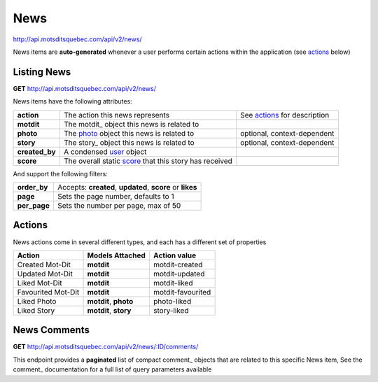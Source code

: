 News
====

http://api.motsditsquebec.com/api/v2/news/

News items are **auto-generated** whenever a user performs certain actions within the application (see actions_ below)


Listing News
------------

**GET** http://api.motsditsquebec.com/api/v2/news/

News items have the following attributes:

+----------------+--------------------------------------------------------+------------------------------+
|   **action**   |            The action this news represents             | See actions_ for description |
+----------------+--------------------------------------------------------+------------------------------+
| **motdit**     | The motdit_ object this news is related to             |                              |
+----------------+--------------------------------------------------------+------------------------------+
| **photo**      | The photo_ object this news is related to              | optional, context-dependent  |
+----------------+--------------------------------------------------------+------------------------------+
| **story**      | The story_ object this news is related to              | optional, context-dependent  |
+----------------+--------------------------------------------------------+------------------------------+
| **created_by** | A condensed user_ object                               |                              |
+----------------+--------------------------------------------------------+------------------------------+
| **score**      | The overall static score_ that this story has received |                              |
+----------------+--------------------------------------------------------+------------------------------+

And support the following filters:

+--------------+-----------------------------------------------------------+
| **order_by** | Accepts: **created**, **updated**, **score** or **likes** |
+--------------+-----------------------------------------------------------+
| **page**     | Sets the page number, defaults to 1                       |
+--------------+-----------------------------------------------------------+
| **per_page** | Sets the number per page, max of 50                       |
+--------------+-----------------------------------------------------------+

Actions
-------

News actions come in several different types, and each has a different set of properties

+--------------------+-----------------------+-------------------+
|       Action       |    Models Attached    |    Action value   |
+====================+=======================+===================+
| Created Mot-Dit    | **motdit**            | motdit-created    |
+--------------------+-----------------------+-------------------+
| Updated Mot-Dit    | **motdit**            | motdit-updated    |
+--------------------+-----------------------+-------------------+
| Liked Mot-Dit      | **motdit**            | motdit-liked      |
+--------------------+-----------------------+-------------------+
| Favourited Mot-Dit | **motdit**            | motdit-favourited |
+--------------------+-----------------------+-------------------+
| Liked Photo        | **motdit**, **photo** | photo-liked       |
+--------------------+-----------------------+-------------------+
| Liked Story        | **motdit**, **story** | story-liked       |
+--------------------+-----------------------+-------------------+

News Comments
--------------

**GET** http://api.motsditsquebec.com/api/v2/news/:ID/comments/

This endpoint provides a **paginated** list of compact comment_ objects that are related to this specific News item, See the comment_   documentation for a full list of query parameters available


.. _item: items.html
.. _motsdits: motsdits.html
.. _score: scores.html
.. _photo: photos.html
.. _user: users.html
.. _actions: #actions

